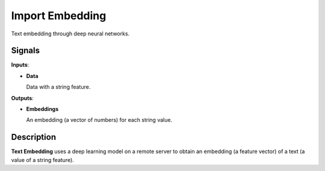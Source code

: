 Import Embedding
================

.. figure:: icons/imageembedding.png

Text embedding through deep neural networks.

Signals
-------

**Inputs**:

-  **Data**

   Data with a string feature.

**Outputs**:

-  **Embeddings**

   An embedding (a vector of numbers) for each string value.

Description
-----------

**Text Embedding** uses a deep learning model on a remote server to obtain an embedding (a feature vector) of a text (a value of a string feature).

